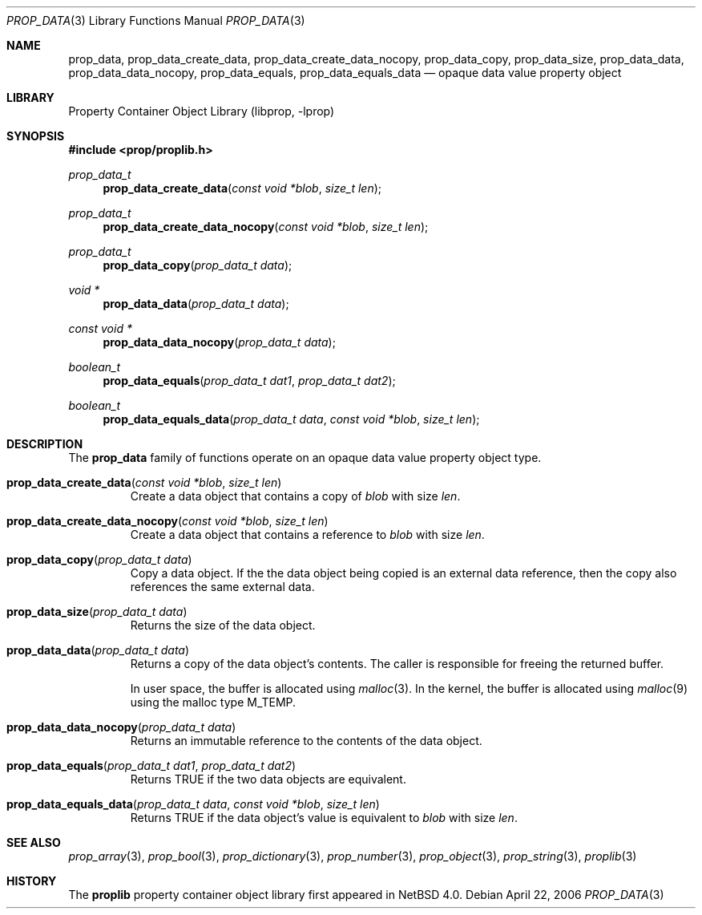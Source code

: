 .\"	$NetBSD: prop_data.3,v 1.1 2006/04/27 20:11:27 thorpej Exp $
.\"
.\" Copyright (c) 2006 The NetBSD Foundation, Inc.
.\" All rights reserved.
.\" 
.\" This code is derived from software contributed to The NetBSD Foundation
.\" by Jason R. Thorpe.
.\" 
.\" Redistribution and use in source and binary forms, with or without
.\" modification, are permitted provided that the following conditions
.\" are met:
.\" 1. Redistributions of source code must retain the above copyright
.\" notice, this list of conditions and the following disclaimer.
.\" 2. Redistributions in binary form must reproduce the above copyright
.\" notice, this list of conditions and the following disclaimer in the
.\" documentation and/or other materials provided with the distribution.
.\" 3. All advertising materials mentioning features or use of this software
.\" must display the following acknowledgement:
.\" This product includes software developed by the NetBSD
.\" Foundation, Inc. and its contributors.
.\" 4. Neither the name of The NetBSD Foundation nor the names of its
.\" contributors may be used to endorse or promote products derived
.\" from this software without specific prior written permission.
.\" 
.\" THIS SOFTWARE IS PROVIDED BY THE NETBSD FOUNDATION, INC. AND CONTRIBUTORS
.\" ``AS IS'' AND ANY EXPRESS OR IMPLIED WARRANTIES, INCLUDING, BUT NOT LIMITED
.\" TO, THE IMPLIED WARRANTIES OF MERCHANTABILITY AND FITNESS FOR A PARTICULAR
.\" PURPOSE ARE DISCLAIMED.  IN NO EVENT SHALL THE FOUNDATION OR CONTRIBUTORS
.\" BE LIABLE FOR ANY DIRECT, INDIRECT, INCIDENTAL, SPECIAL, EXEMPLARY, OR
.\" CONSEQUENTIAL DAMAGES (INCLUDING, BUT NOT LIMITED TO, PROCUREMENT OF
.\" SUBSTITUTE GOODS OR SERVICES; LOSS OF USE, DATA, OR PROFITS; OR BUSINESS
.\" INTERRUPTION) HOWEVER CAUSED AND ON ANY THEORY OF LIABILITY, WHETHER IN
.\" CONTRACT, STRICT LIABILITY, OR TORT (INCLUDING NEGLIGENCE OR OTHERWISE)
.\" ARISING IN ANY WAY OUT OF THE USE OF THIS SOFTWARE, EVEN IF ADVISED OF THE
.\" POSSIBILITY OF SUCH DAMAGE.
.\" 
.Dd April 22, 2006
.Dt PROP_DATA 3
.Os
.Sh NAME
.Nm prop_data ,
.Nm prop_data_create_data ,
.Nm prop_data_create_data_nocopy ,
.Nm prop_data_copy ,
.Nm prop_data_size ,
.Nm prop_data_data ,
.Nm prop_data_data_nocopy ,
.Nm prop_data_equals ,
.Nm prop_data_equals_data
.Nd opaque data value property object
.Sh LIBRARY
.Lb libprop
.Sh SYNOPSIS
.In prop/proplib.h
.\"
.Ft prop_data_t
.Fn prop_data_create_data "const void *blob" "size_t len"
.Ft prop_data_t
.Fn prop_data_create_data_nocopy "const void *blob" "size_t len"
.\"
.Ft prop_data_t
.Fn prop_data_copy "prop_data_t data"
.\"
.Ft void *
.Fn prop_data_data "prop_data_t data"
.Ft const void *
.Fn prop_data_data_nocopy "prop_data_t data"
.\"
.Ft boolean_t
.Fn prop_data_equals "prop_data_t dat1" "prop_data_t dat2"
.Ft boolean_t
.Fn prop_data_equals_data "prop_data_t data" "const void *blob" "size_t len"
.Sh DESCRIPTION
The
.Nm prop_data
family of functions operate on an opaque data value property object type.
.Bl -tag -width "xxxxx"
.It Fn prop_data_create_data "const void *blob" "size_t len"
Create a data object that contains a copy of
.Fa blob
with size
.Fa len .
.It Fn prop_data_create_data_nocopy "const void *blob" "size_t len"
Create a data object that contains a reference to
.Fa blob
with size
.Fa len .
.It Fn prop_data_copy "prop_data_t data"
Copy a data object.
If the the data object being copied is an external data reference,
then the copy also references the same external data.
.It Fn prop_data_size "prop_data_t data"
Returns the size of the data object.
.It Fn prop_data_data "prop_data_t data"
Returns a copy of the data object's contents.
The caller is responsible for freeing the returned buffer.
.Pp
In user space, the buffer is allocated using
.Xr malloc 3 .
In the kernel, the buffer is allocated using
.Xr malloc 9
using the malloc type
.Dv M_TEMP .
.It Fn prop_data_data_nocopy "prop_data_t data"
Returns an immutable reference to the contents of the data object.
.It Fn prop_data_equals "prop_data_t dat1" "prop_data_t dat2"
Returns
.Dv TRUE
if the two data objects are equivalent.
.It Fn prop_data_equals_data "prop_data_t data" "const void *blob" "size_t len"
Returns
.Dv TRUE
if the data object's value is equivalent to
.Fa blob
with size
.Fa len .
.El
.Sh SEE ALSO
.Xr prop_array 3 ,
.Xr prop_bool 3 ,
.Xr prop_dictionary 3 ,
.Xr prop_number 3 ,
.Xr prop_object 3 ,
.Xr prop_string 3 ,
.Xr proplib 3
.Sh HISTORY
The
.Nm proplib
property container object library first appeared in
.Nx 4.0 .
